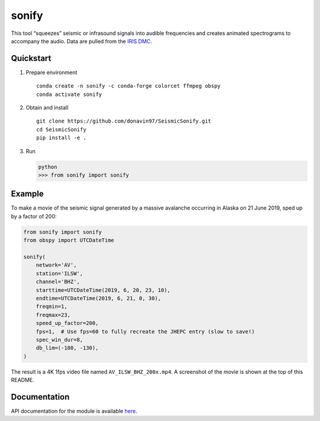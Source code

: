 sonify
======

|badge|

This tool “squeezes” seismic or infrasound signals into audible frequencies and
creates animated spectrograms to accompany the audio. Data are pulled from the
`IRIS DMC <https://ds.iris.edu/ds/nodes/dmc/>`__.

|screenshot|

Quickstart
----------

1. Prepare environment

   ::

      conda create -n sonify -c conda-forge colorcet ffmpeg obspy
      conda activate sonify

2. Obtain and install

   ::

      git clone https://github.com/donavin97/SeismicSonify.git
      cd SeismicSonify
      pip install -e .

3. Run

   .. code:: python

      python
      >>> from sonify import sonify

Example
-------

To make a movie of the seismic signal generated by a massive avalanche
occurring in Alaska on 21 June 2019, sped up by a factor of 200:

.. ~BEGIN~
.. code:: python

   from sonify import sonify
   from obspy import UTCDateTime

   sonify(
       network='AV',
       station='ILSW',
       channel='BHZ',
       starttime=UTCDateTime(2019, 6, 20, 23, 10),
       endtime=UTCDateTime(2019, 6, 21, 0, 30),
       freqmin=1,
       freqmax=23,
       speed_up_factor=200,
       fps=1,  # Use fps=60 to fully recreate the JHEPC entry (slow to save!)
       spec_win_dur=8,
       db_lim=(-180, -130),
   )
.. ~END~

The result is a 4K 1fps video file named ``AV_ILSW_BHZ_200x.mp4``. A screenshot
of the movie is shown at the top of this README.

Documentation
-------------

API documentation for the module is available
`here <https://sonify.readthedocs.io/en/latest/sonify.html>`__.

.. |badge| image:: https://readthedocs.org/projects/sonify/badge/?version=latest
   :target: https://sonify.readthedocs.io/

.. |screenshot| image:: screenshot.png
